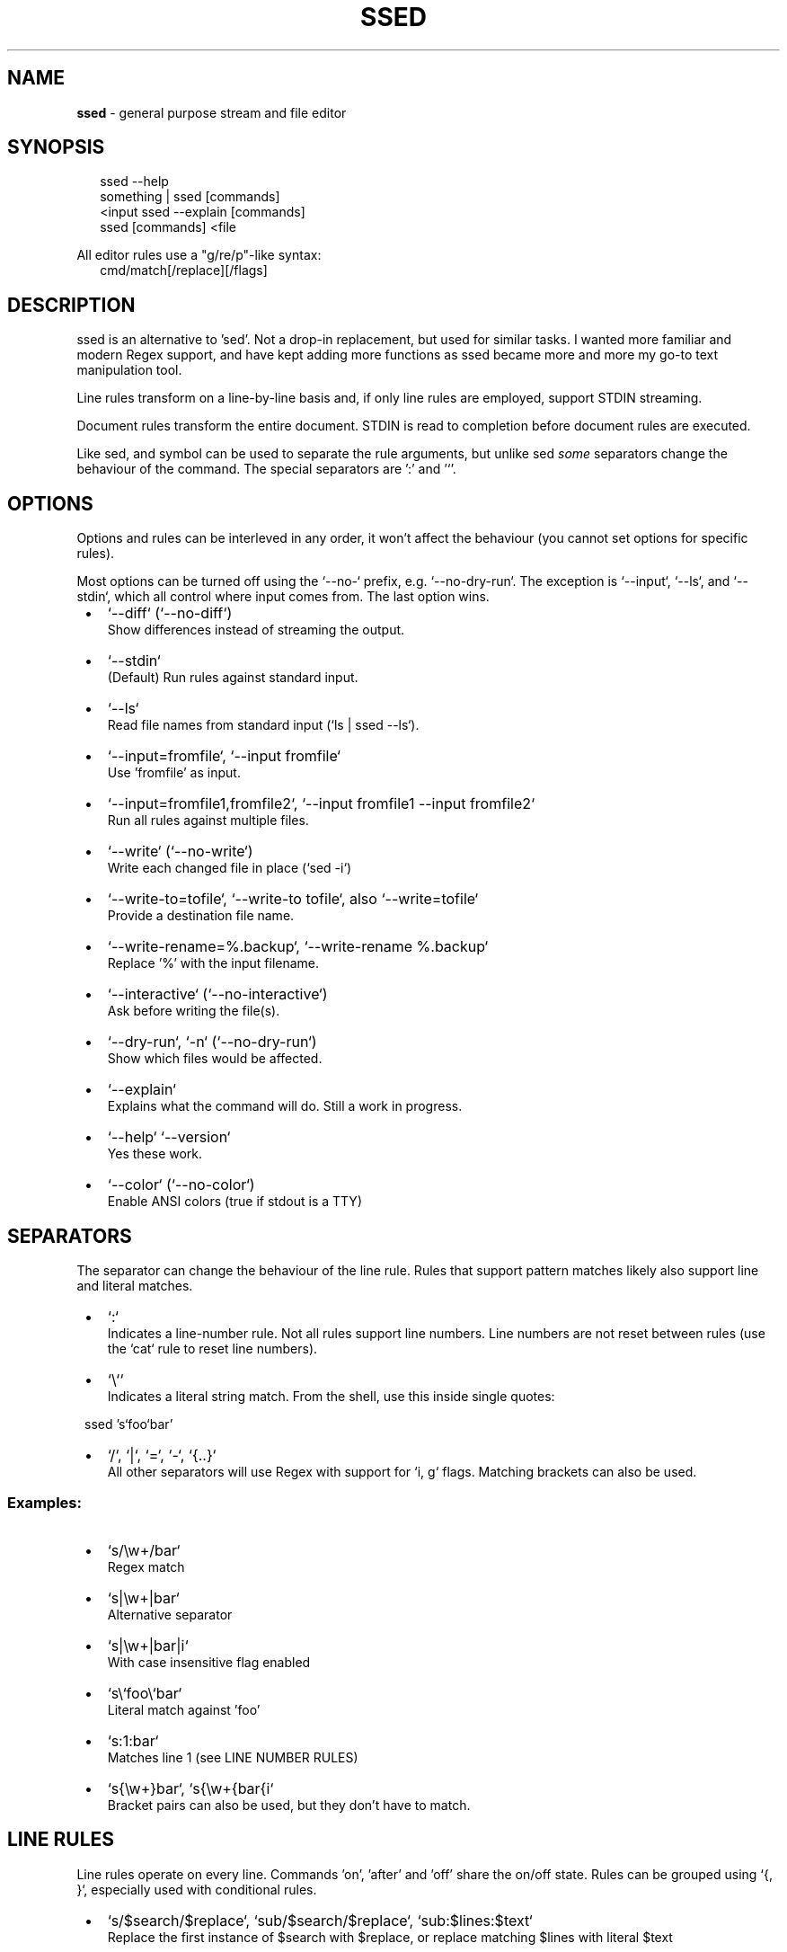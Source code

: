.TH "SSED" "1" "November 2024" "1.6.3"
.SH "NAME"
\fBssed\fR \- general purpose stream and file editor
.SH SYNOPSIS
.RS 2
.nf
ssed \-\-help
something | ssed [commands]
<input ssed \-\-explain [commands]
ssed [commands] <file
.fi
.RE
.P
All editor rules use a "g/re/p"\-like syntax:
.RS 2
.nf
cmd/match[/replace][/flags]
.fi
.RE
.SH DESCRIPTION
.P
ssed is an alternative to 'sed'\. Not a drop\-in replacement, but used for similar tasks\. I wanted more familiar and modern Regex support, and have kept adding more functions as ssed became more and more my go\-to text manipulation tool\.
.P
Line rules transform on a line\-by\-line basis and, if only line rules are employed, support STDIN streaming\.
.P
Document rules transform the entire document\. STDIN is read to completion before document rules are executed\.
.P
Like sed, and symbol can be used to separate the rule arguments, but unlike sed \fIsome\fR separators change the behaviour of the command\. The special separators are ':' and '`\|'\.
.SH OPTIONS
.P
Options and rules can be interleved in any order, it won't affect the behaviour (you cannot set options for specific rules)\.
.P
Most options can be turned off using the `\-\-no\-` prefix, e\.g\. `\-\-no\-dry\-run`\|\. The exception is `\-\-input`, `\-\-ls`, and `\-\-stdin`, which all control where input comes from\. The last option wins\.

.RS 1
.IP \(bu 2
`\-\-diff` (`\-\-no\-diff`)
.br
Show differences instead of streaming the output\.
.IP \(bu 2
`\-\-stdin`
.br
(Default) Run rules against standard input\.
.IP \(bu 2
`\-\-ls`
.br
Read file names from standard input (`ls | ssed \-\-ls`)\.
.IP \(bu 2
`\-\-input=fromfile`, `\-\-input fromfile`
.br
Use 'fromfile' as input\.
.IP \(bu 2
`\-\-input=fromfile1,fromfile2`, `\-\-input fromfile1 \-\-input fromfile2`
.br
Run all rules against multiple files\.
.IP \(bu 2
`\-\-write` (`\-\-no\-write`)
.br
Write each changed file in place (`sed \-i`)
.IP \(bu 2
`\-\-write\-to=tofile`, `\-\-write\-to tofile`, also `\-\-write=tofile`
.br
Provide a destination file name\.
.IP \(bu 2
`\-\-write\-rename=%\.backup`, `\-\-write\-rename %\.backup`
.br
Replace '%' with the input filename\.
.IP \(bu 2
`\-\-interactive` (`\-\-no\-interactive`)
.br
Ask before writing the file(s)\.
.IP \(bu 2
`\-\-dry\-run`, `\-n` (`\-\-no\-dry\-run`)
.br
Show which files would be affected\.
.IP \(bu 2
`\-\-explain`
.br
Explains what the command will do\. Still a work in progress\.
.IP \(bu 2
`\-\-help` `\-\-version`
.br
Yes these work\.
.IP \(bu 2
`\-\-color` (`\-\-no\-color`)
.br
Enable ANSI colors (true if stdout is a TTY)

.RE
.SH SEPARATORS
.P
The separator can change the behaviour of the line rule\. Rules that support pattern matches likely also support line and literal matches\.

.RS 1
.IP \(bu 2
`:`
.br
Indicates a line\-number rule\. Not all rules support line numbers\. Line numbers are not reset between rules (use the `cat` rule to reset line numbers)\.
.IP \(bu 2
`\\``
.br
Indicates a literal string match\. From the shell, use this inside single quotes:
.P
ssed 's`foo`bar'
.IP \(bu 2
`/`, `|`, `=`, `\-`, `{\.\.}`
.br
All other separators will use Regex with support for `i, g` flags\. Matching brackets can also be used\.

.RE
.SS Examples:

.RS 1
.IP \(bu 2
`s/\\w+/bar`
.br
Regex match
.IP \(bu 2
`s|\\w+|bar`
.br
Alternative separator
.IP \(bu 2
`s|\\w+|bar|i`
.br
With case insensitive flag enabled
.IP \(bu 2
`s\\`foo\\`bar`
.br
Literal match against 'foo'
.IP \(bu 2
`s:1:bar`
.br
Matches line 1 (see LINE NUMBER RULES)
.IP \(bu 2
`s{\\w+}bar`, `s{\\w+{bar{i`
.br
Bracket pairs can also be used, but they don't have to match\.

.RE
.SH LINE RULES
.P
Line rules operate on every line\. Commands 'on', 'after' and 'off' share the on/off state\. Rules can be grouped using `{, }`, especially used with conditional rules\.

.RS 1
.IP \(bu 2
`s/$search/$replace`, `sub/$search/$replace`, `sub:$lines:$text`
.br
Replace the first instance of $search with $replace, or replace matching $lines with literal $text
.IP \(bu 2
`g/$search/$replace`, `gsub/$search/$replace`
.br
Replace every instance of 'search' with 'replace'\. Does not support line numbers\.
.IP \(bu 2
`p/$pattern`, `print/$pattern`, `p:$lines`
.br
Only print lines that match $pattern (or $lines)
.IP \(bu 2
`d/$pattern`, `del/$pattern`, `d:$lines`
.br
Do not print lines that match 'pattern' (or $lines)
.IP \(bu 2
`!p`, `!print` => `del`
.br
Alias for `del` because I find it easier to remember\.
.IP \(bu 2
`t/$pattern`, `take/$pattern`
.br
Only print the matching part of the line, or print the entire line if 'pattern' doesn't match
.IP \(bu 2
`r/$pattern`, `rm/$pattern`
.br
Remove the matching part of the line, or print the entire line if 'pattern' doesn't match
.IP \(bu 2
`1/$pattern`, `2/$pattern`, …
.br
Only print the first (or 2nd, or 3rd, …) group of the match
.IP \(bu 2
`1`, `2`, …
.br
Only print the first (or 2nd, or 3rd, …) "column" (columns are separated by whitespace)
.IP \(bu 2
`prepend/$text`, `prefix/$text`, `append/$text`, `suffix/$text`
.br
Adds text to the beginning (prepend) or end (append) of the line
.IP \(bu 2
`surround/$prefix/$suffix`
.br
Adds text to the beginning \fIand\fR end of the line
.IP \(bu 2
`cols/$pattern/$columns` e\.g\. `cols/,/1,2,3`
.br
Split the line by 'pattern' (default is `/\\s+/`) and print $columns, joined by ' '
.IP \(bu 2
`cols/$pattern/$columns/$joiner`
.br
Same, but columns are joined by $joiner
.IP \(bu 2
`on/$pattern`, `on:$lines`
.br
Start printing on the line where $pattern/$lines is matched\. If no pattern is given, the first line matches\.
.IP \(bu 2
`off/$pattern`, `off:$lines`
.br
Stop printing on the line where $pattern/$lines is matched\. If no pattern is given, the first line matches\.
.IP \(bu 2
`after/$pattern`, `after:$lines`
.br
Start printing on the line \fIafter\fR $pattern/$lines is matched\.
.IP \(bu 2
`toggle/$pattern`, `toggle:$lines`
.br
Turn printing off at the matching line, then off, then on\.\.\.
.IP \(bu 2
`uniq`, `unique`, `uniq/$pattern`
.br
Only print unique lines\. Optionanly, uniqueness can be determined by the matching regex\. The entire line is still printed\.

.RE
.SH DOCUMENT RULES
.P
Document rules operate on the entire document, and so processing will not begin until the entire input is read\. If you are streaming from STDIN, you cannot use document rules with a stream that will never finish (e\.g\. `tail | sed sort` won't work)\.

.RS 1
.IP \(bu 2
`sublines/$pattern/$replace`, `sl/$pattern/$replace`
.br
For every line that matches, insert one line from replace\. Remaining lines will be inserted into the last matched line\. Does not do regex replacement\.
.IP \(bu 2
`sort`, `sort/$pattern`
.br
Sort the lines alphabetically using localeCompare\. If a pattern is provided, the matching part of the line will be used, but the entire line will be printed\.
.IP \(bu 2
`sortn`, `sortn/$pattern`
.br
Sort the lines numerically\. If no pattern is given, it matches the \fIfirst\fR number (ignoring all preceding non\-number characters)\.
.IP \(bu 2
`reverse`
.br
Obvious, I think\.
.IP \(bu 2
`line`, `lines`
.br
Prepend each line with the line number\.
.IP \(bu 2
`begin:$prepend`, `end:$append`, `border:$prepend:$append`
.br
Prepend, append, or surround the document (i\.e\. add header/footer to the document)\. These are named after awk's BEGIN/END commands\.
.IP \(bu 2
`join`, `join/$separator`
.br
Join lines with a space or $separator\.
.IP \(bu 2
`cat`
.br
Print the entire document\. This is useful for resetting line numbers\.

.RE
.SH CONDITIONS
.P
You can apply rules only under certain conditions, e\.g\. 'if/{pattern} {rule}' only runs `rule` only lines that match `pattern`\|\.
.P
You can group rules using `{ rule1 rule2 … }`, and rules can be negated with a preceding '!'\.

.RS 1
.IP \(bu 2
`if/$pattern [rule]`, `if:$lines [rule]`
.br
Only run `rule` if the line matches $pattern/$lines\.
.IP \(bu 2
`!if/$pattern [rule]` `!if:$lines [rule]`
.br
Run `rule` on lines that \fIdon't\fR match $pattern/$lines\.
.IP \(bu 2
`between/$onPattern/$offPattern [rule]`, `between:$onLines:$offLines [rule]`
.br
Starting at $onPattern/$onLines, apply [rule] until $offPattern/$offLines\.
.IP \(bu 2
`!between/$onPattern/$offPattern [rule]`
.br
Run [rule] on all lines that are not between $onPattern/$offPattern\.
.IP \(bu 2
`ifany/$pattern [rule]`
.br
Runs [rule] on \fIall lines\fR if any line matches $pattern\. Supports $lines, which can be used to run [rule] if the document is/isn't a minimum length\.
.IP \(bu 2
`ifnone/$pattern [rule]`, `!ifany/$pattern [rule]`
.br
Runs [rule] on \fIall lines\fR as long as \fIno lines\fR match $pattern\.

.RE
.SS Example
.RS 2
.nf
ssed 'if/(first\-name|last\-name):' { s/colin/REDACTED\-FIRST/i s/gray/REDACTED\-LAST/i }
.fi
.RE
.P
This rule will only run on lines that include 'first\-name:' or 'last\-name:'\. On only those lines, it will replace 'colin'/'gray' with 'REDACTED\-FIRST'/'REDACTED\-LAST'\.
.SH LINE NUMBER RULES
.P
Using the special delimiter ':' you can apply most rules on line numbers instead of line content\. In the case of the 'sub' command, the entire line will be replaced with the literal text\.
.P
Not all rules support this feature, but typically any rule that \fIcould\fR support it, \fIdoes\fR
.SS Example

.RS 1
.IP \(bu 2
`s:1:replace`
.br
Replaces line 1 with the word "replace"
.IP \(bu 2
`p:1`
.br
Only print line 1

.RE
.P
Line numbers can be expressed as a single number, a range, an open range, a modulo operation (with offset), and a comma\-separated list of line rules\.

.RS 1
.IP \(bu 2
`p:1`
.br
Only matches the line number (only matches line 1)
.IP \(bu 2
`p:%2`
.br
Matches lines that are modulo\-N (even lines)
.IP \(bu 2
`p:%2\-1`
.br
Matches lines that are modulo\-N minus Y (odd lines)
.IP \(bu 2
`p:1,3,5`
.br
Matches the listed line numbers (and only these)
.IP \(bu 2
`p:1\-5`
.br
Matches the range of number, inclusive (1,2,3,4,5)
.IP \(bu 2
`p:9\-`
.br
Matches the line number and all subsequent lines (lines 9 and onward)
.IP \(bu 2
`p:\-9`
.br
Matches lines up to and including the line number (lines 1\-9)
.IP \(bu 2
`p:1\-5,10\-15,20,30+`
.br
Line rules can be mixed and matched

.RE

